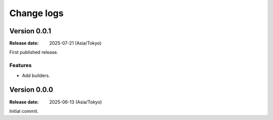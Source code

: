 ===========
Change logs
===========

Version 0.0.1
=============

:Release date: 2025-07-21 (Asia/Tokyo)

First published release.

Features
--------

* Add builders.

Version 0.0.0
=============

:Release date: 2025-06-13 (Asia/Tokyo)

Initial commit.

